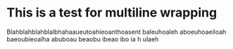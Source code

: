 * This is a test for multiline wrapping
Blahblahblahblalbhahaaueutoahieoanthoasent baleuhoaleh aboeuhoaeiloah baeoubieoalha abuboau beaobu ibeao ibo ia h ulaeh
